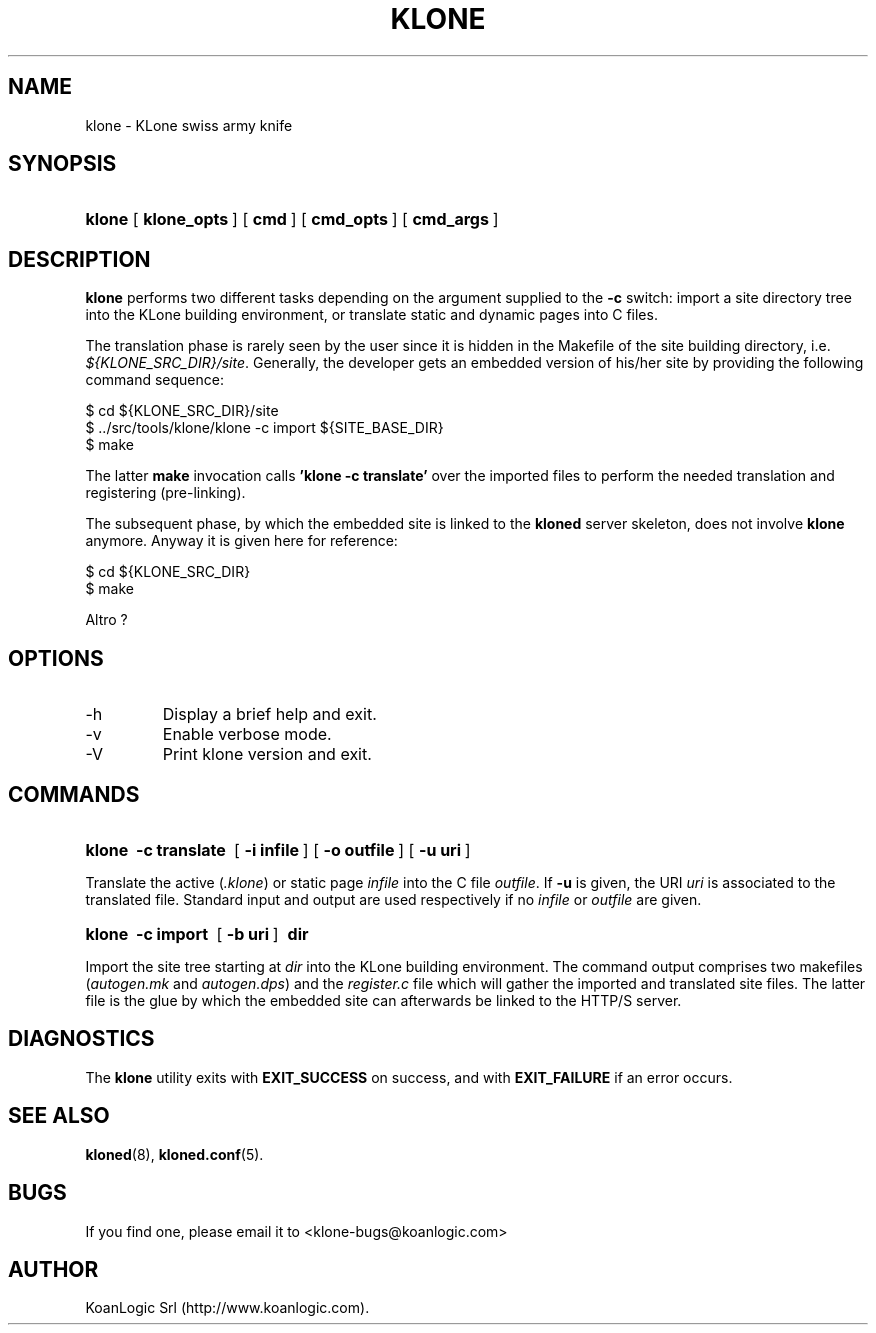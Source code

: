 .\" $Id: klone.1,v 1.2 2005/09/28 19:53:41 tho Exp $
.TH "KLONE" "1" "09/28/2005" "KoanLogic Srl" "KoanLogic Srl"
.\" disable hyphenation
.nh
.\" disable justification (adjust text to left margin only)
.ad l
.SH "NAME"
klone \- KLone swiss army knife
.SH "SYNOPSIS"
.HP 6
\fBklone\fR [\fB\ klone_opts\ \fR] [\fB\ cmd\ \fR] [\fB\ cmd_opts\ \fR] [\fB\ cmd_args\ \fR]
.SH "DESCRIPTION"
.PP
\fBklone\fR
performs two different tasks depending on the argument supplied to the
\fB\-c\fR
switch: import a site directory tree into the KLone building environment, or translate static and dynamic pages into C files.
.PP
The translation phase is rarely seen by the user since it is hidden in the Makefile of the site building directory, i.e.
\fI${KLONE_SRC_DIR}/site\fR. Generally, the developer gets an embedded version of his/her site by providing the following command sequence:
.sp
.nf
    $ cd ${KLONE_SRC_DIR}/site
    $ ../src/tools/klone/klone \-c import ${SITE_BASE_DIR}
    $ make
.fi
.sp
The latter
\fBmake\fR
invocation calls
\fB'klone \-c translate'\fR
over the imported files to perform the needed translation and registering (pre\-linking).
.PP
The subsequent phase, by which the embedded site is linked to the
\fBkloned\fR
server skeleton, does not involve
\fBklone\fR
anymore. Anyway it is given here for reference:
.sp
.nf
    $ cd ${KLONE_SRC_DIR}
    $ make
.fi
.sp
.PP
Altro ?
.SH "OPTIONS"
.TP
\-h
Display a brief help and exit.
.TP
\-v
Enable verbose mode.
.TP
\-V
Print klone version and exit.
.SH "COMMANDS"
.HP 6
\fBklone\fR \fB\ \-c\ translate\ \fR [\fB\ \-i\ infile\ \fR] [\fB\ \-o\ outfile\ \fR] [\fB\ \-u\ uri\ \fR]
.PP
Translate the active (\fI.klone\fR) or static page
\fIinfile\fR
into the C file
\fIoutfile\fR. If
\fB\-u\fR
is given, the URI
\fIuri\fR
is associated to the translated file. Standard input and output are used respectively if no
\fIinfile\fR
or
\fIoutfile\fR
are given.
.HP 6
\fBklone\fR \fB\ \-c\ import\ \fR [\fB\ \-b\ uri\ \fR] \fB\ dir\ \fR
.PP
Import the site tree starting at
\fIdir\fR
into the KLone building environment. The command output comprises two makefiles (\fIautogen.mk\fR
and
\fIautogen.dps\fR) and the
\fIregister.c\fR
file which will gather the imported and translated site files. The latter file is the glue by which the embedded site can afterwards be linked to the HTTP/S server.
.SH "DIAGNOSTICS"
.PP
The
\fBklone\fR
utility exits with
\fBEXIT_SUCCESS\fR
on success, and with
\fBEXIT_FAILURE\fR
if an error occurs.
.SH "SEE ALSO"
.PP
\fBkloned\fR(8),
\fBkloned.conf\fR(5).
.SH "BUGS"
.PP
If you find one, please email it to
<klone\-bugs@koanlogic.com>
.SH "AUTHOR"
.PP
KoanLogic Srl (http://www.koanlogic.com).
